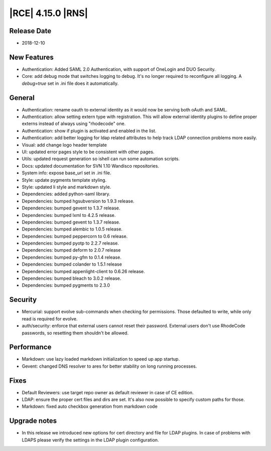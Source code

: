 |RCE| 4.15.0 |RNS|
------------------

Release Date
^^^^^^^^^^^^

- 2018-12-10


New Features
^^^^^^^^^^^^

- Authentication: Added SAML 2.0 Authentication, with support of OneLogin and DUO Security.
- Core: add debug mode that switches logging to debug.
  It's no longer required to reconfigure all logging. A `debug=true` set in .ini file
  does it automatically.


General
^^^^^^^

- Authentication: rename oauth to external identity as it would now be serving both
  oAuth and SAML.
- Authentication: allow setting extern type with registration.
  This will allow external identity plugins to define proper externs instead of always
  using "rhodecode" one.
- Authentication: show if plugin is activated and enabled in the list.
- Authentication: add better logging for ldap related attributes to help track
  LDAP connection problems more easily.
- Visual: add change logo header template
- UI: updated error pages style to be consistent with other pages.
- Utils: updated request generation so ishell can run some automation scripts.
- Docs: updated documentation for SVN 1.10 Wandisco repositories.
- System info: expose base_url set in .ini file.
- Style: update pygments template styling.
- Style: updated li style and markdown style.
- Dependencies: added python-saml library.
- Dependencies: bumped hgsubversion to 1.9.3 release.
- Dependencies: bumped gevent to 1.3.7 release.
- Dependencies: bumped lxml to 4.2.5 release.
- Dependencies: bumped gevent to 1.3.7 release.
- Dependencies: bumped alembic to 1.0.5 release.
- Dependencies: bumped peppercorn to 0.6 release.
- Dependencies: bumped pyotp to 2.2.7 release.
- Dependencies: bumped deform to 2.0.7 release
- Dependencies: bumped py-gfm to 0.1.4 release.
- Dependencies: bumped colander to 1.5.1 release
- Dependencies: bumped appenlight-client to 0.6.26 release.
- Dependencies: bumped bleach to 3.0.2 release.
- Dependencies: bumped pygments to 2.3.0


Security
^^^^^^^^

- Mercurial: support evolve sub-commands when checking for permissions.
  Those defaulted to write, while only read is required for evolve.
- auth/security: enforce that external users cannot reset their password.
  External users don't use RhodeCode passwords, so resetting them shouldn't be allowed.


Performance
^^^^^^^^^^^

- Markdown: use lazy loaded markdown initialization to speed up app startup.
- Gevent: changed DNS resolver to ares for better stability on long running processes.


Fixes
^^^^^

- Default Reviewers: use target repo owner as default reviewer in case of CE edition.
- LDAP: ensure the proper cert files and dirs are set.
  It's also now possible to specify custom paths for those.
- Markdown: fixed auto checkbox generation from markdown code


Upgrade notes
^^^^^^^^^^^^^

- In this release we introduced new options for cert directory and file for LDAP plugins.
  In case of problems with LDAPS please verify the settings in the LDAP plugin configuration.
